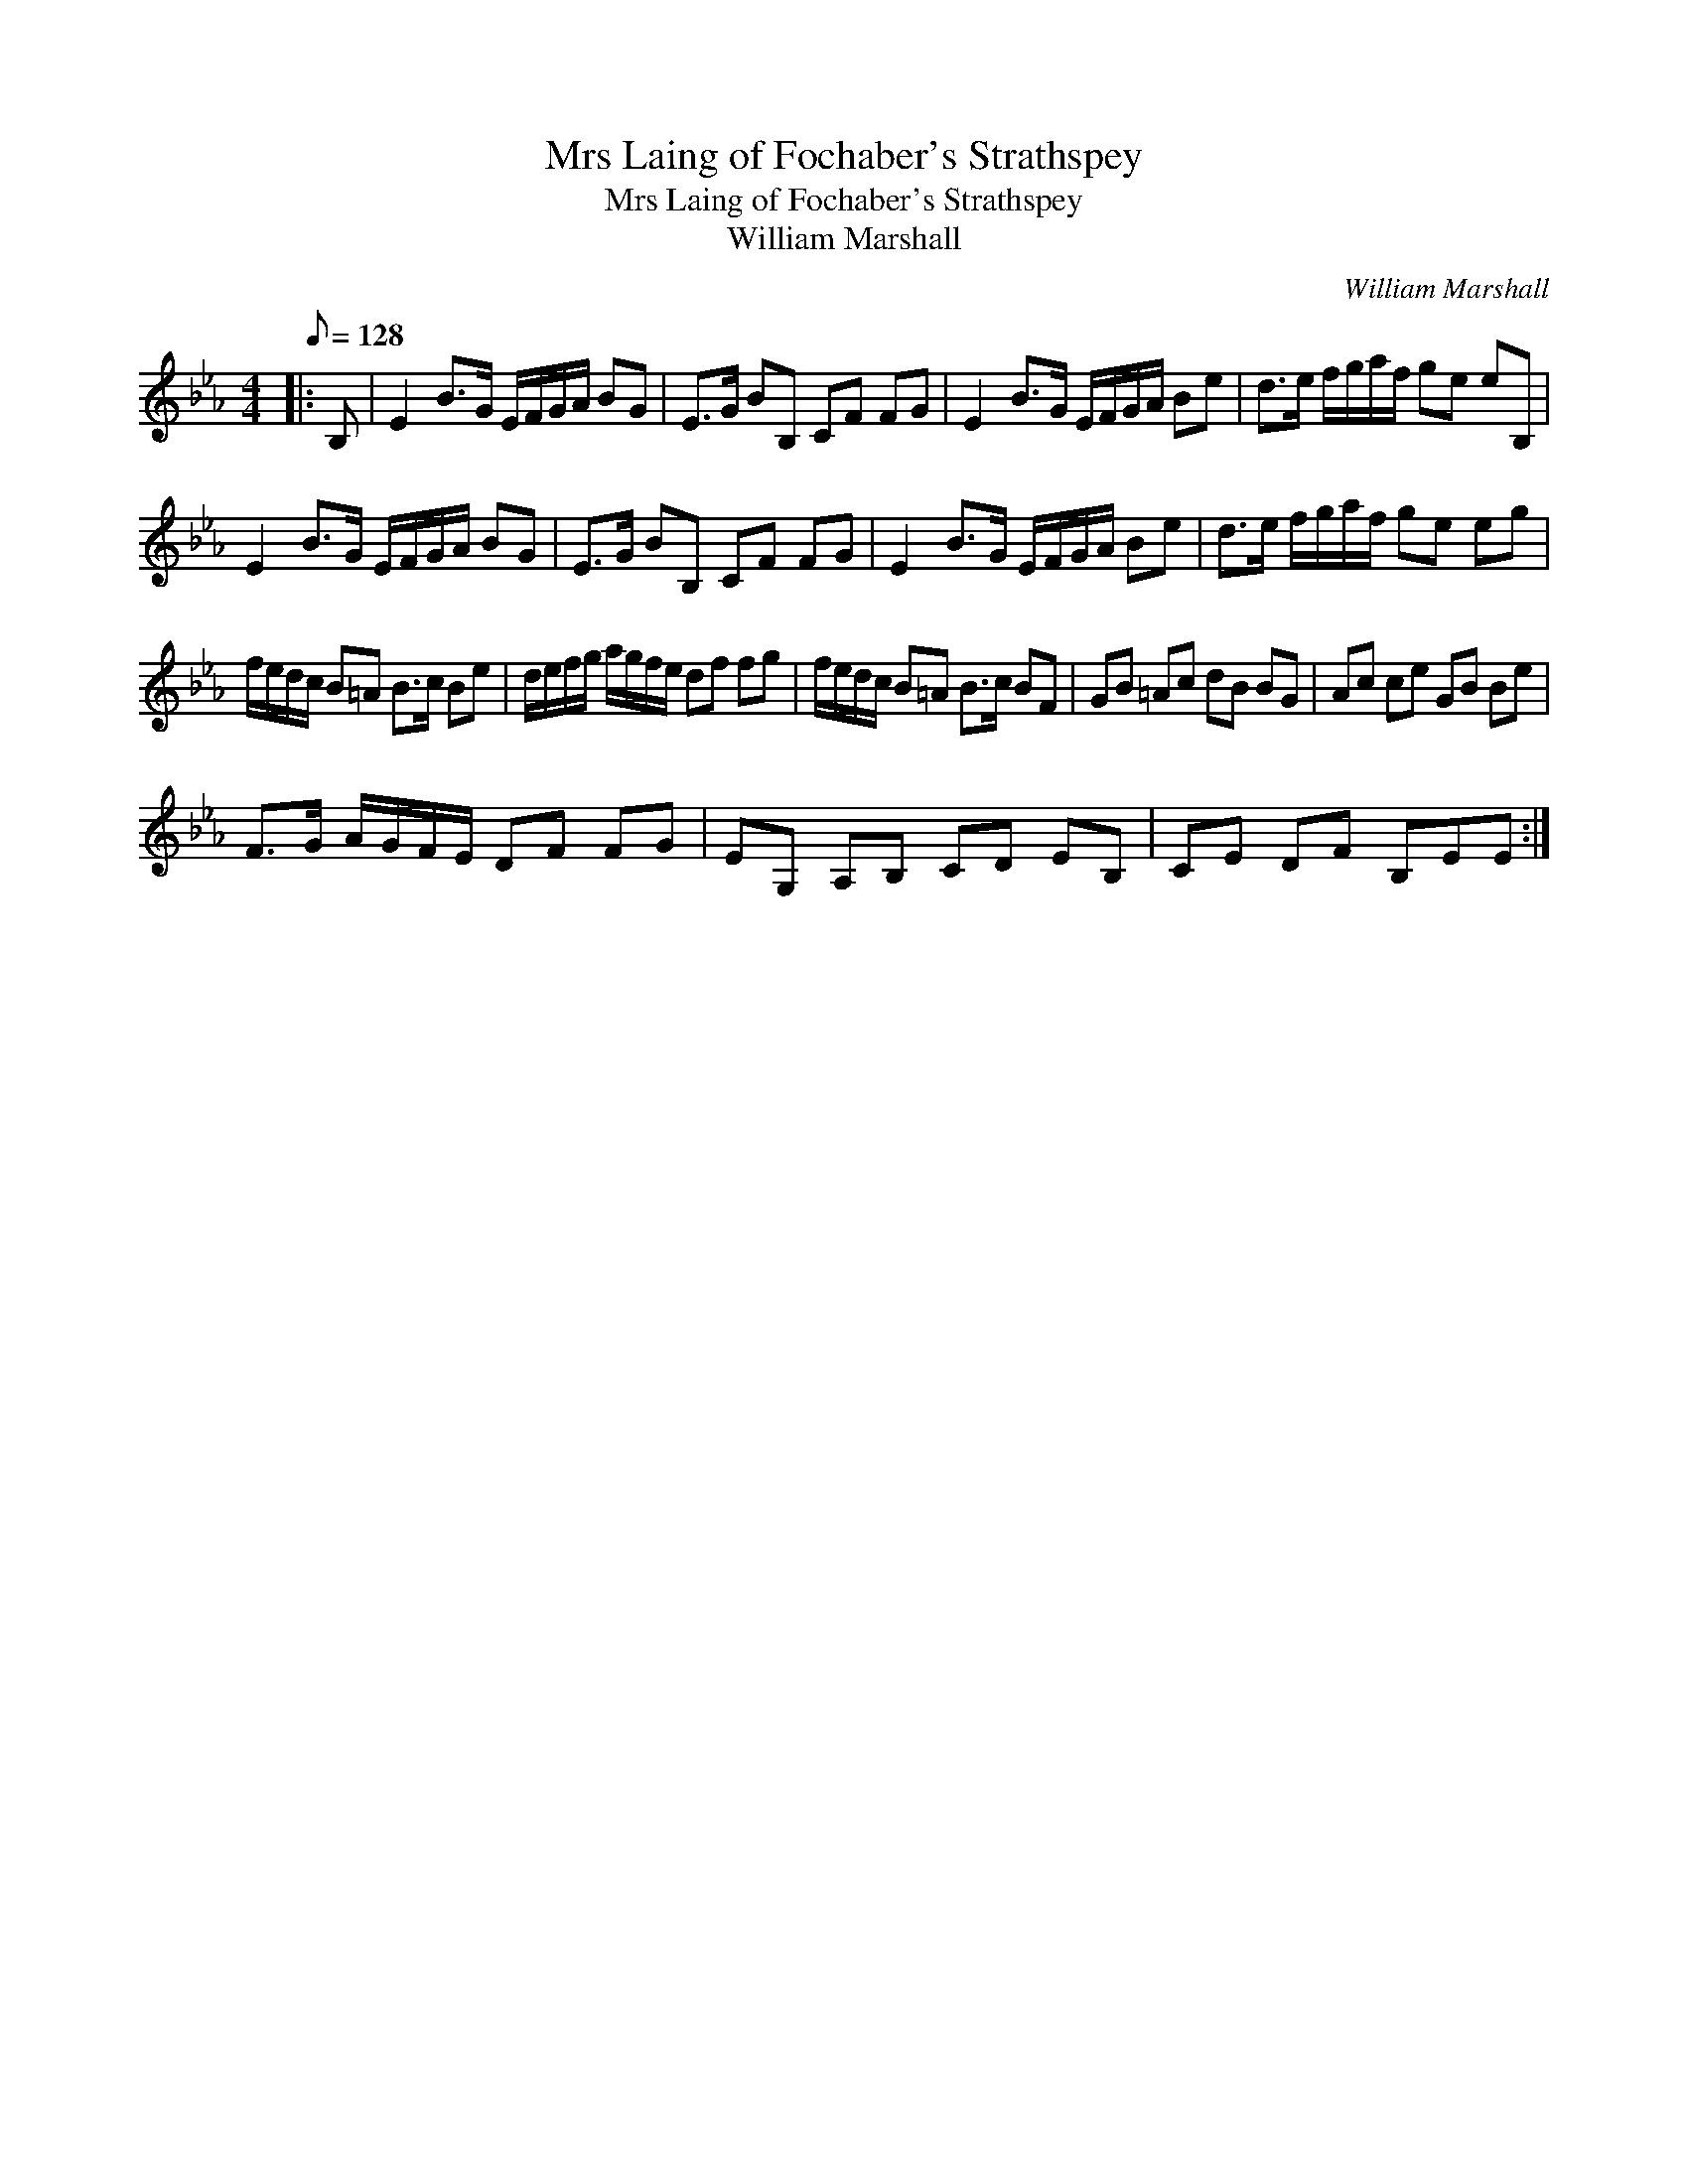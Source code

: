 X:1
T:Mrs Laing of Fochaber's Strathspey
T:Mrs Laing of Fochaber's Strathspey
T:William Marshall
C:William Marshall
L:1/8
Q:1/8=128
M:4/4
K:Eb
V:1 treble 
V:1
|: B, | E2 B>G E/F/G/A/ BG | E>G BB, CF FG | E2 B>G E/F/G/A/ Be | d>e f/g/a/f/ ge eB, | %5
 E2 B>G E/F/G/A/ BG | E>G BB, CF FG | E2 B>G E/F/G/A/ Be | d>e f/g/a/f/ ge eg | %9
 f/e/d/c/ B=A B>c Be | d/e/f/g/ a/g/f/e/ df fg | f/e/d/c/ B=A B>c BF | GB =Ac dB BG | Ac ce GB Be | %14
 F>G A/G/F/E/ DF FG | EG, A,B, CD EB, | CE DF B,EE :| %17

